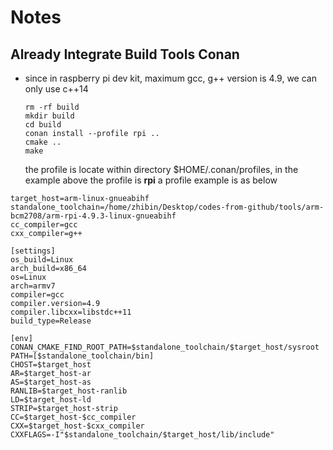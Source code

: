 * Notes
** Already Integrate Build Tools Conan
   #+END_SRC
   - since in raspberry pi dev kit, maximum gcc, g++ version is 4.9, we can only
     use c++14
    #+BEGIN_SRC shell
      rm -rf build
      mkdir build
      cd build
      conan install --profile rpi ..
      cmake ..
      make
    #+END_SRC
     the profile is locate within directory $HOME/.conan/profiles, in the
     example above the profile is *rpi*
    a profile example is as below
   #+begin_example
     target_host=arm-linux-gnueabihf
     standalone_toolchain=/home/zhibin/Desktop/codes-from-github/tools/arm-bcm2708/arm-rpi-4.9.3-linux-gnueabihf
     cc_compiler=gcc
     cxx_compiler=g++

     [settings]
     os_build=Linux
     arch_build=x86_64
     os=Linux
     arch=armv7
     compiler=gcc
     compiler.version=4.9
     compiler.libcxx=libstdc++11
     build_type=Release

     [env]
     CONAN_CMAKE_FIND_ROOT_PATH=$standalone_toolchain/$target_host/sysroot
     PATH=[$standalone_toolchain/bin]
     CHOST=$target_host
     AR=$target_host-ar
     AS=$target_host-as
     RANLIB=$target_host-ranlib
     LD=$target_host-ld
     STRIP=$target_host-strip
     CC=$target_host-$cc_compiler
     CXX=$target_host-$cxx_compiler
     CXXFLAGS=-I"$standalone_toolchain/$target_host/lib/include"
   #+end_example
